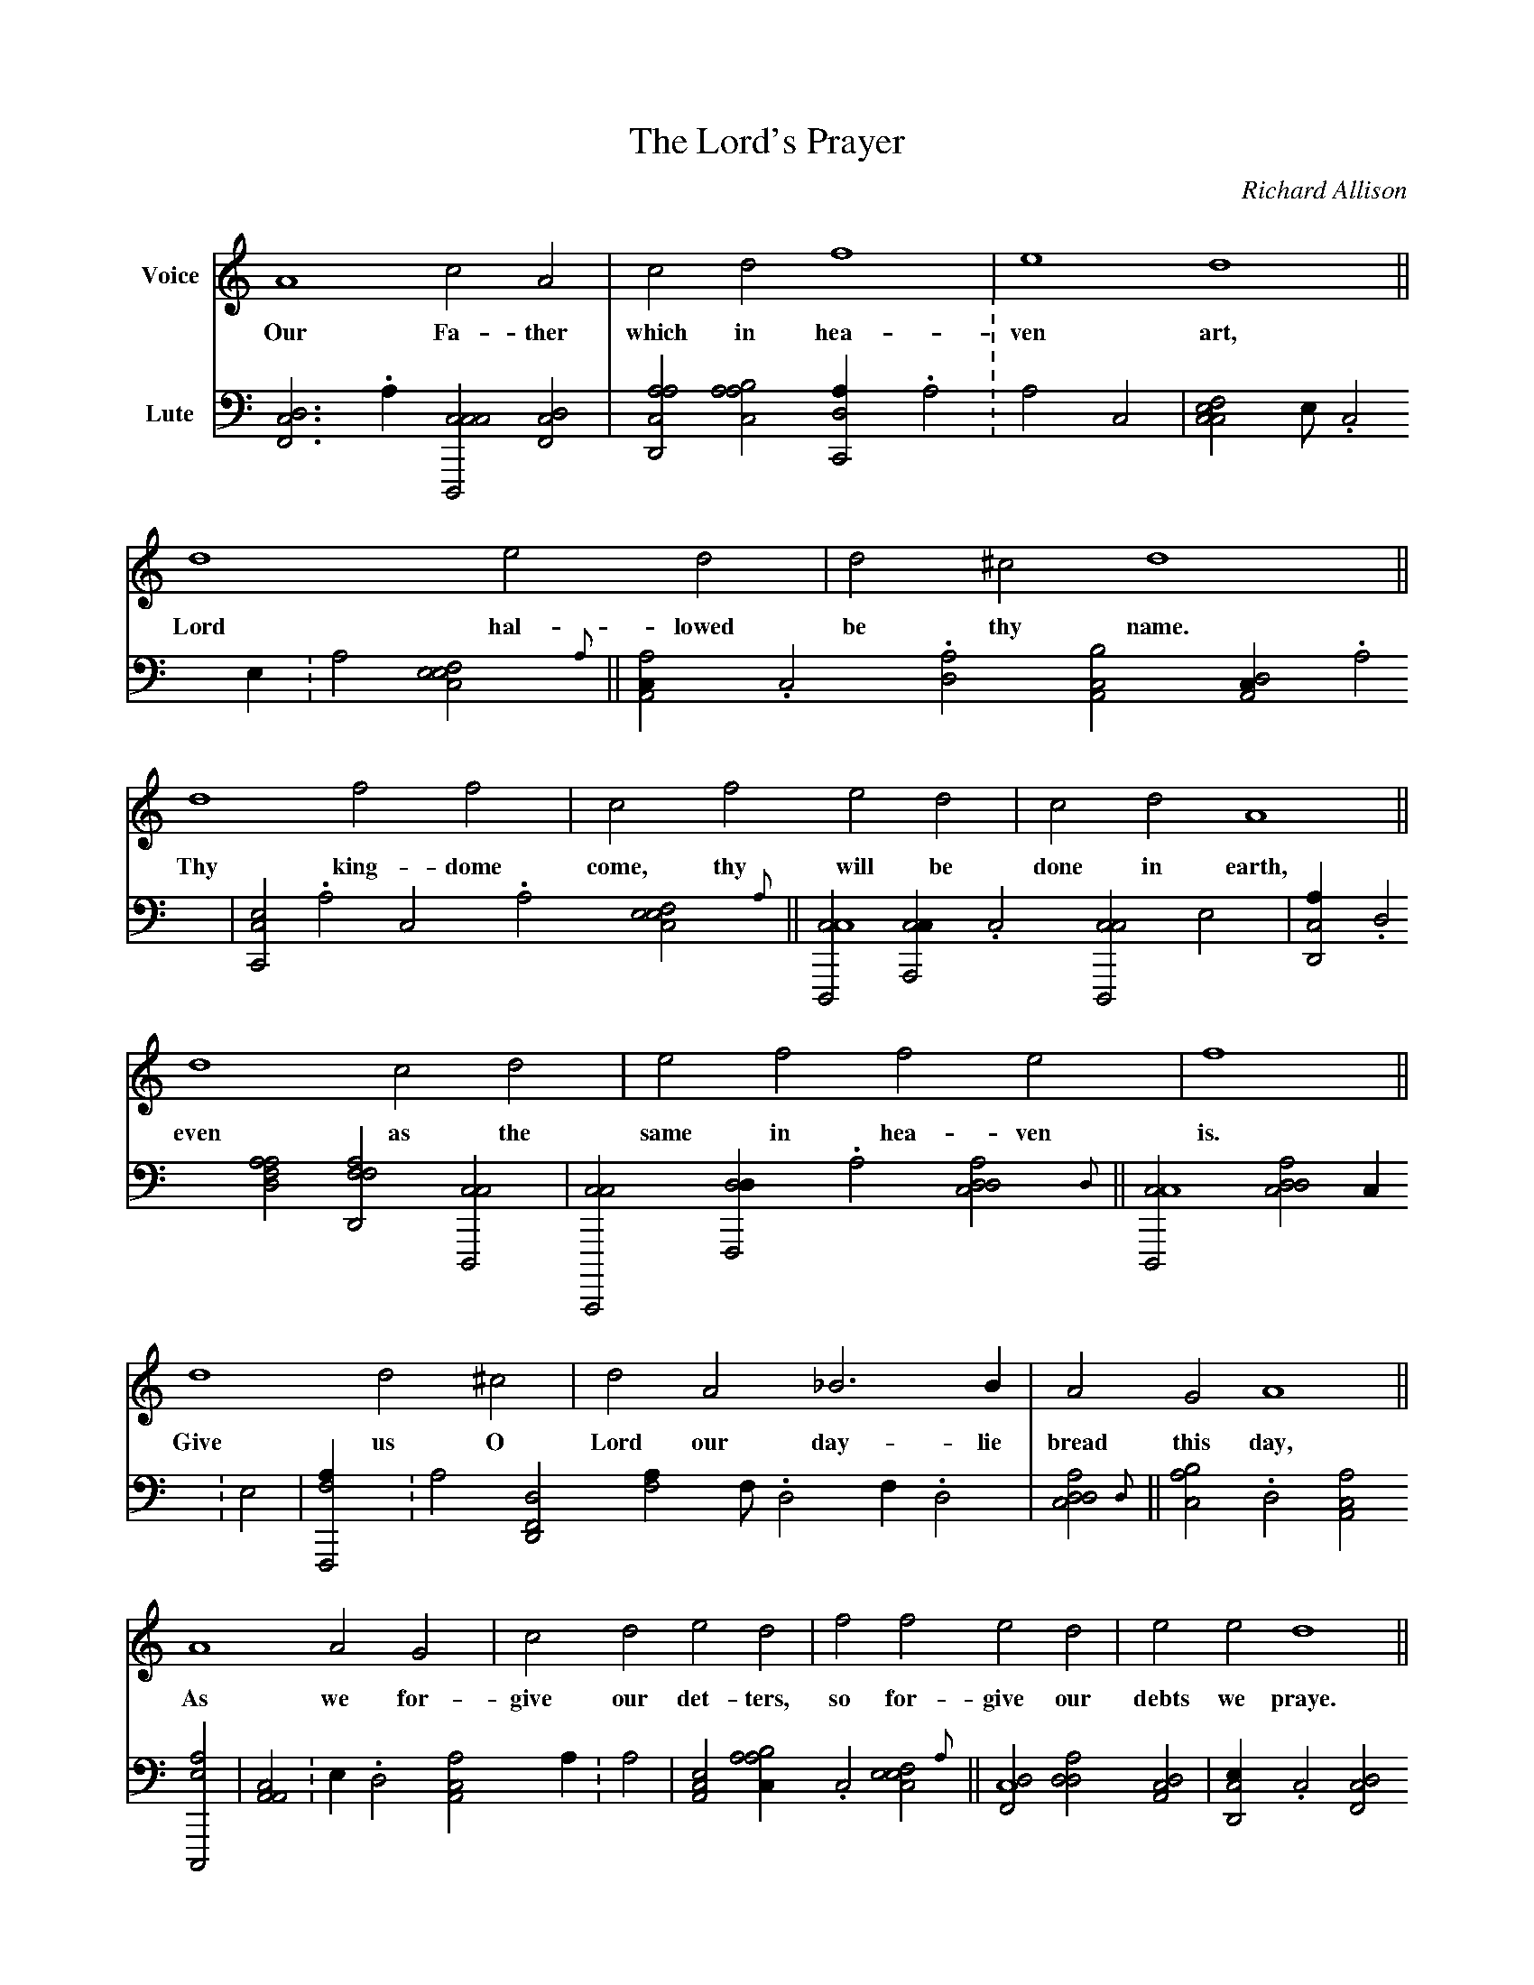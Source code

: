 

X:1
T:The Lord's Prayer
C:Richard Allison
L:1/2
F:http://msg.wins.uva.nl/~walstra/ABCArchive/Allison/prayer.abc	 2002-02-11 06:20:05 UT
K:C treble
V:1 clef=treble name=Voice
%
A2cA|cdf2|e2d2||
w:Our Fa-ther which in hea-ven art,
%
d2ed|d^cd2||
w:Lord hal-lowed be thy name.
%
d2ff|cfed|cdA2||
w:Thy king-dome come, thy will be done in earth,
%
d2cd|effe|f2||
w:even as the same in hea-ven is.
%
d2d^c|dA_B>B|AGA2||
w:Give us O Lord our day-lie bread this day,
%
A2AG|cded|ffed|eed2||
w:As we for-give our det-ters, so for-give our debts we praye.
%
A2A_B|A>AFG|AAGF|FEF2||
w:In-to temp-ta-tion lead us not, from e-vill make us free.
%
F2AA|cAcd|e2c2|Add^c|Hd2 |]
w:For king-dome power and glo-rie thine, Both now and e-ver bee.
%
%
V:2 clef=frenchtab name=Lute
%
[,df,c]>.a[ccd,,c1][,df,c]|[acd,a][aabc][c,da/].,,a :,a ,,c|
[ccfe],,e// .,,c ,,e/ :a[,efec1]{a}||
%
[,aa,c/].,c.[,da1][,ca,b][,da,c/].a|
[cc,e].,a ,c .a[,efec1]{a}||
[cd,,c2][ca,,c/].,c[cd,,c],,,,e|
%
[cd,a/].d[fdaa1][ffd,a][cd,,c]|
[cc,,,c][,df,,d/].a[cdda1]{d}||
[cd,,c2][cdda1],,,,c/ :e|
%
[ff,,a/]:,,a[hd,f,d1][fh,,a/],f// .,d ,f/ .d|
[cdda1]{d}||
[,abc].d[ca,a][ac,,e]|
%
[a,a,c1]:,e/ .,,d[aa,c1],,,,,a/ :a|
[,ea,c1][aabc/].,c[,efec1]{a}||
[,df,c2][,dda1][da,c]|
%
[cd,e/].,c[df,c1].[ffd/],,,,a[df,c1]|
[cdf],,,,c/ .,,f[caee1][,dff/].,a|
[ca,e1],,e/ .a[,efec1]{a}||
%
[,df,c2][,df,c1][,df,,d]|
[,dda][,,def][,aac][,,bc/]:,c|
[,dda1][,df,c][,cd,e/],,,f[,,def1]|
%
[,,dca/].,,,a ,,,c .,,b[,,def1]{d}||
[,ddef2][,da,c1][,d,ac/].,d|
[,cdca].,,a ,,,a .,a[a,,,e].,,d[,dd,c].,,c|
%
[acd,a2][acd,a1][c,da]|
,d/ .a[cd,,c1][cc,e/].,a ,c .a|
H[cef,c2]{a} |]


